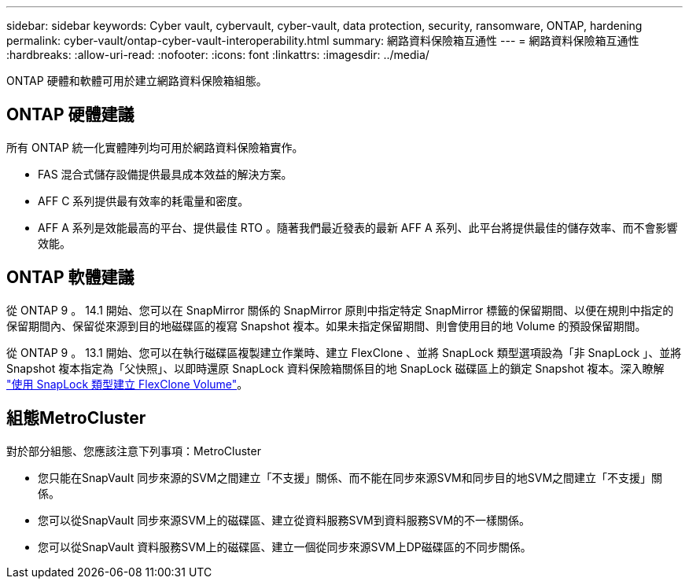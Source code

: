 ---
sidebar: sidebar 
keywords: Cyber vault, cybervault, cyber-vault, data protection, security, ransomware, ONTAP, hardening 
permalink: cyber-vault/ontap-cyber-vault-interoperability.html 
summary: 網路資料保險箱互通性 
---
= 網路資料保險箱互通性
:hardbreaks:
:allow-uri-read: 
:nofooter: 
:icons: font
:linkattrs: 
:imagesdir: ../media/


[role="lead"]
ONTAP 硬體和軟體可用於建立網路資料保險箱組態。



== ONTAP 硬體建議

所有 ONTAP 統一化實體陣列均可用於網路資料保險箱實作。

* FAS 混合式儲存設備提供最具成本效益的解決方案。
* AFF C 系列提供最有效率的耗電量和密度。
* AFF A 系列是效能最高的平台、提供最佳 RTO 。隨著我們最近發表的最新 AFF A 系列、此平台將提供最佳的儲存效率、而不會影響效能。




== ONTAP 軟體建議

從 ONTAP 9 。 14.1 開始、您可以在 SnapMirror 關係的 SnapMirror 原則中指定特定 SnapMirror 標籤的保留期間、以便在規則中指定的保留期間內、保留從來源到目的地磁碟區的複寫 Snapshot 複本。如果未指定保留期間、則會使用目的地 Volume 的預設保留期間。

從 ONTAP 9 。 13.1 開始、您可以在執行磁碟區複製建立作業時、建立 FlexClone 、並將 SnapLock 類型選項設為「非 SnapLock 」、並將 Snapshot 複本指定為「父快照」、以即時還原 SnapLock 資料保險箱關係目的地 SnapLock 磁碟區上的鎖定 Snapshot 複本。深入瞭解 link:https://docs.netapp.com/us-en/ontap/volumes/create-flexclone-task.html?q=volume+clone["使用 SnapLock 類型建立 FlexClone Volume"^]。



== 組態MetroCluster

對於部分組態、您應該注意下列事項：MetroCluster

* 您只能在SnapVault 同步來源的SVM之間建立「不支援」關係、而不能在同步來源SVM和同步目的地SVM之間建立「不支援」關係。
* 您可以從SnapVault 同步來源SVM上的磁碟區、建立從資料服務SVM到資料服務SVM的不一樣關係。
* 您可以從SnapVault 資料服務SVM上的磁碟區、建立一個從同步來源SVM上DP磁碟區的不同步關係。

